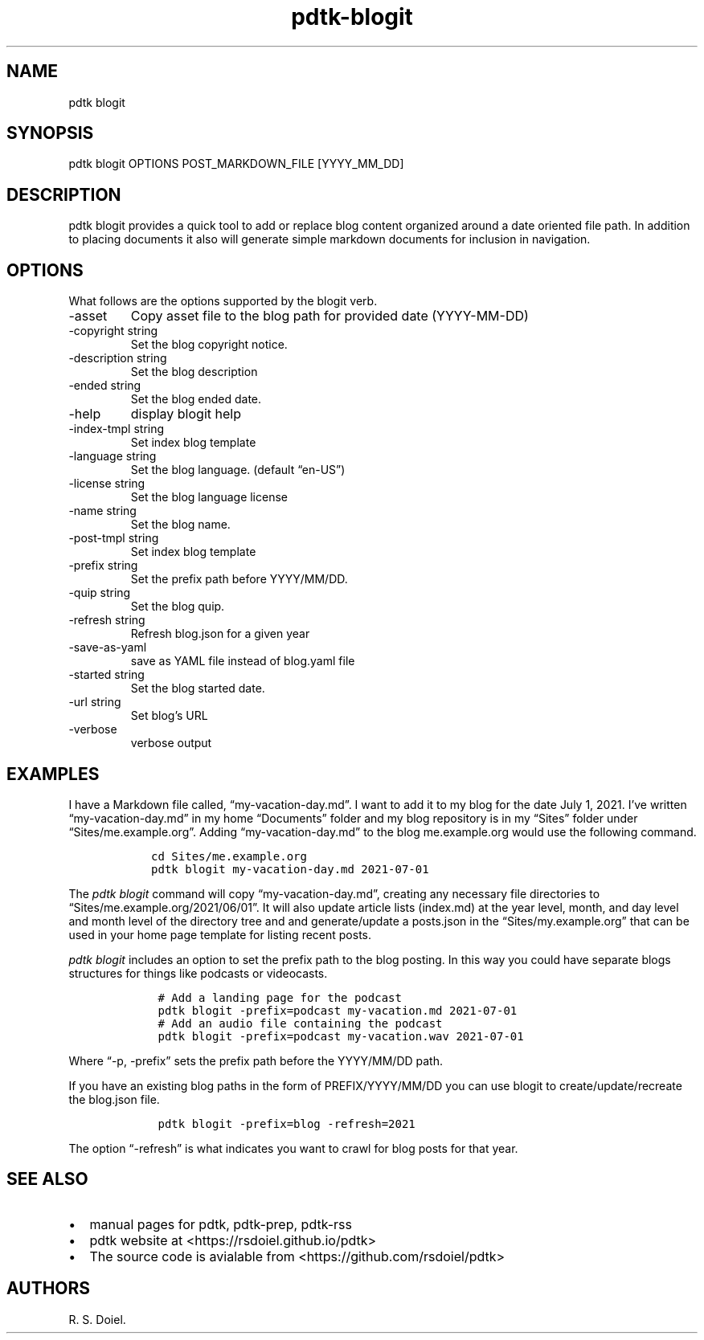 .\" Automatically generated by Pandoc 2.9.2.1
.\"
.TH "pdtk-blogit" "1" "July, 31, 2022" "pdtk user manual" ""
.hy
.SH NAME
.PP
pdtk blogit
.SH SYNOPSIS
.PP
pdtk blogit OPTIONS POST_MARKDOWN_FILE [YYYY_MM_DD]
.SH DESCRIPTION
.PP
pdtk blogit provides a quick tool to add or replace blog content
organized around a date oriented file path.
In addition to placing documents it also will generate simple markdown
documents for inclusion in navigation.
.SH OPTIONS
.PP
What follows are the options supported by the blogit verb.
.TP
-asset
Copy asset file to the blog path for provided date (YYYY-MM-DD)
.TP
-copyright string
Set the blog copyright notice.
.TP
-description string
Set the blog description
.TP
-ended string
Set the blog ended date.
.TP
-help
display blogit help
.TP
-index-tmpl string
Set index blog template
.TP
-language string
Set the blog language.
(default \[lq]en-US\[rq])
.TP
-license string
Set the blog language license
.TP
-name string
Set the blog name.
.TP
-post-tmpl string
Set index blog template
.TP
-prefix string
Set the prefix path before YYYY/MM/DD.
.TP
-quip string
Set the blog quip.
.TP
-refresh string
Refresh blog.json for a given year
.TP
-save-as-yaml
save as YAML file instead of blog.yaml file
.TP
-started string
Set the blog started date.
.TP
-url string
Set blog\[cq]s URL
.TP
-verbose
verbose output
.SH EXAMPLES
.PP
I have a Markdown file called, \[lq]my-vacation-day.md\[rq].
I want to add it to my blog for the date July 1, 2021.
I\[cq]ve written \[lq]my-vacation-day.md\[rq] in my home
\[lq]Documents\[rq] folder and my blog repository is in my
\[lq]Sites\[rq] folder under \[lq]Sites/me.example.org\[rq].
Adding \[lq]my-vacation-day.md\[rq] to the blog me.example.org would use
the following command.
.IP
.nf
\f[C]
   cd Sites/me.example.org
   pdtk blogit my-vacation-day.md 2021-07-01
\f[R]
.fi
.PP
The \f[I]pdtk blogit\f[R] command will copy
\[lq]my-vacation-day.md\[rq], creating any necessary file directories to
\[lq]Sites/me.example.org/2021/06/01\[rq].
It will also update article lists (index.md) at the year level, month,
and day level and month level of the directory tree and and
generate/update a posts.json in the \[lq]Sites/my.example.org\[rq] that
can be used in your home page template for listing recent posts.
.PP
\f[I]pdtk blogit\f[R] includes an option to set the prefix path to the
blog posting.
In this way you could have separate blogs structures for things like
podcasts or videocasts.
.IP
.nf
\f[C]
    # Add a landing page for the podcast
    pdtk blogit -prefix=podcast my-vacation.md 2021-07-01
    # Add an audio file containing the podcast
    pdtk blogit -prefix=podcast my-vacation.wav 2021-07-01
\f[R]
.fi
.PP
Where \[lq]-p, -prefix\[rq] sets the prefix path before the YYYY/MM/DD
path.
.PP
If you have an existing blog paths in the form of PREFIX/YYYY/MM/DD you
can use blogit to create/update/recreate the blog.json file.
.IP
.nf
\f[C]
    pdtk blogit -prefix=blog -refresh=2021
\f[R]
.fi
.PP
The option \[lq]-refresh\[rq] is what indicates you want to crawl for
blog posts for that year.
.SH SEE ALSO
.IP \[bu] 2
manual pages for pdtk, pdtk-prep, pdtk-rss
.IP \[bu] 2
pdtk website at <https://rsdoiel.github.io/pdtk>
.IP \[bu] 2
The source code is avialable from <https://github.com/rsdoiel/pdtk>
.SH AUTHORS
R. S. Doiel.
